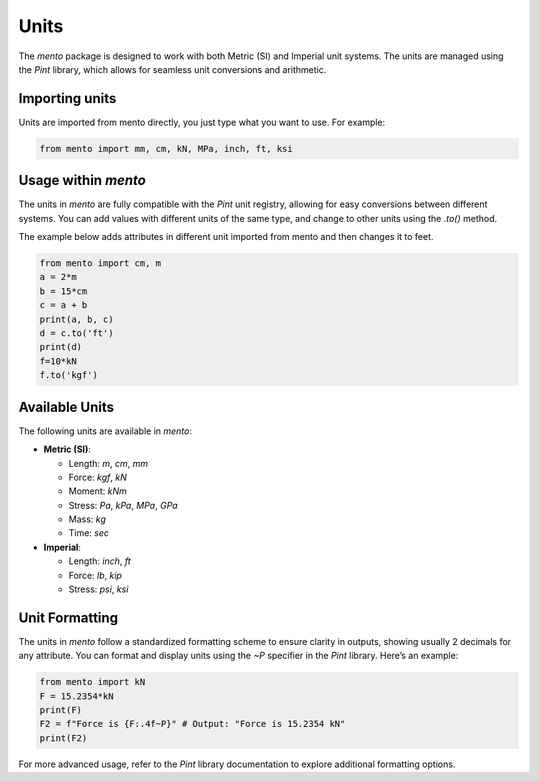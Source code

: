 Units
=========================

The `mento` package is designed to work with both Metric (SI) and
Imperial unit systems. The units are managed using the `Pint` library,
which allows for seamless unit conversions and arithmetic.

Importing units
--------------------

Units are imported from mento directly, you just type what you
want to use. For example:

.. code-block:: python

    from mento import mm, cm, kN, MPa, inch, ft, ksi

Usage within `mento`
--------------------

The units in `mento` are fully compatible with the `Pint` unit
registry, allowing for easy conversions between different systems.
You can add values with different units of the same type, and change
to other units using the `.to()` method.

The example below adds attributes in different unit imported
from mento and then changes it to feet.

.. code-block:: python

    from mento import cm, m
    a = 2*m
    b = 15*cm
    c = a + b
    print(a, b, c)
    d = c.to('ft')
    print(d)
    f=10*kN
    f.to('kgf')

Available Units
---------------

The following units are available in `mento`:

* **Metric (SI)**:

  * Length: `m`, `cm`, `mm`
  * Force: `kgf`, `kN`
  * Moment: `kNm`
  * Stress: `Pa`, `kPa`, `MPa`, `GPa`
  * Mass: `kg`
  * Time: `sec`

* **Imperial**:

  * Length: `inch`, `ft`
  * Force: `lb`, `kip`
  * Stress: `psi`, `ksi`

Unit Formatting
---------------

The units in `mento` follow a standardized formatting scheme to
ensure clarity in outputs, showing usually 2 decimals for any attribute.
You can format and display units using the `~P` specifier in
the `Pint` library. Here’s an example:

.. code-block:: python

    from mento import kN
    F = 15.2354*kN
    print(F)
    F2 = f"Force is {F:.4f~P}" # Output: "Force is 15.2354 kN"
    print(F2)

For more advanced usage, refer to the `Pint` library documentation
to explore additional formatting options.
